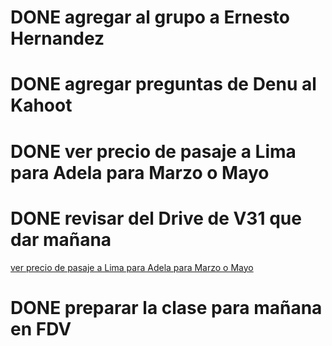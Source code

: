 #+FILETAGS: REFILE
* DONE agregar al grupo a Ernesto Hernandez
  SCHEDULED: <2018-10-06 Sat>
* DONE agregar preguntas de Denu al Kahoot
  SCHEDULED: <2018-10-06 Sat>
* DONE ver precio de pasaje a Lima para Adela para Marzo o Mayo
  SCHEDULED: <2018-12-14 Fri>
* DONE revisar del Drive de V31 que dar mañana
  SCHEDULED: <2018-12-14 Fri>
  [[file:~/notas-dotfiles/refile.org::*ver%20precio%20de%20pasaje%20a%20Lima%20para%20Adela%20para%20Marzo%20o%20Mayo][ver precio de pasaje a Lima para Adela para Marzo o Mayo]]
* DONE preparar la clase para mañana en FDV
  SCHEDULED: <2018-12-14 Fri>
